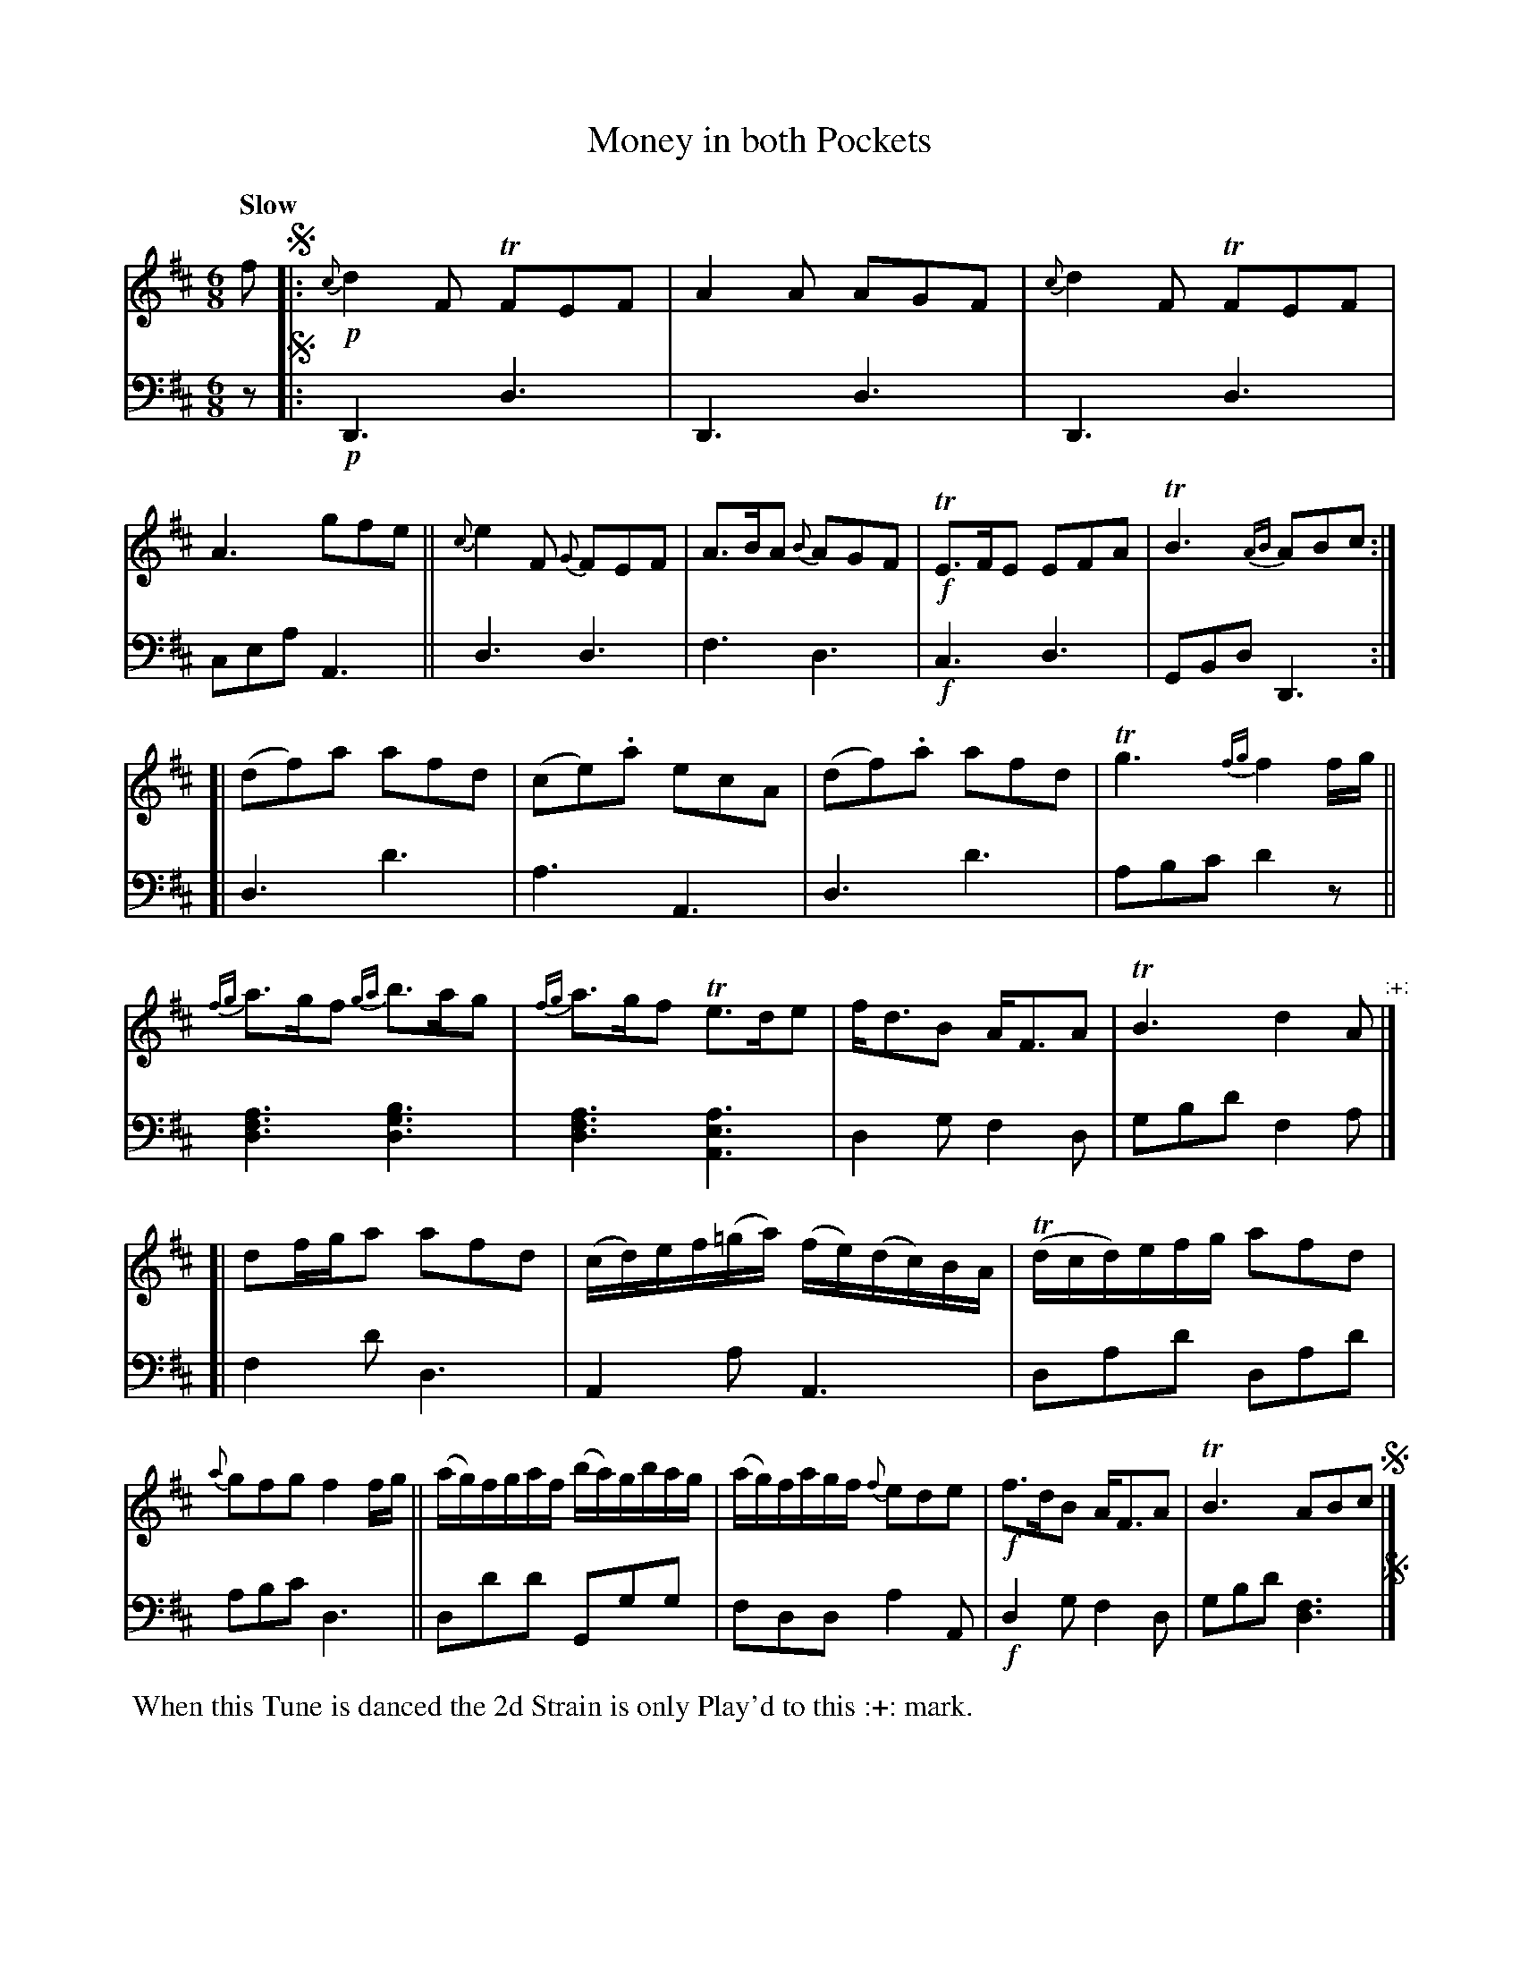 X: 3301
T: Money in both Pockets
%R: jig
N: This is version 1, for ABC software that doesn't understand voice overlays.
N: The ABC2 version with overlays is rather pointless for this tune.
B: Niel Gow & Sons "A Third Collection of Strathspey Reels, etc." v.3 p.300 #1
Z: 2022 John Chambers <jc:trillian.mit.edu>
M: 6/8
L: 1/8
Q: "Slow"
K: D
% - - - - - - - - - -
% Voice 1 reformatted for 3 8-bar lines, for phrasing and proofreading.
% The book has odd staff breaks due to all the 16th notes in the 3rd strain.
% Several double-bars introduced to simplify reading.
V: 1 staves=2
f !segno!|: !p!\
{c}d2F TFEF | A2A AGF | {c}d2F TFEF | A3 gfe ||\
{c}e2F {G}FEF | A>BA {B}AGF | !f!TE>FE EFA | TB3 {AB}ABc :|
 [|\
(df)a afd | (ce).a ecA | (df).a afd | Tg3{fg} f2f/g/ ||\
{fg}a>gf {ga}b>ag | {fg}a>gf Te>de | f<dB A<FA | TB3 d2A "^:+:"|]
 [|\
df/g/a afd | (c/d/)e/f/(=g/a/) (f/e/)(d/c/)B/A/ | (Td/c/d/)e/f/g/ afd | {a}gfg f2f/g/ ||\
(a/g/)f/g/a/f/ (b/a/)g/b/a/g/ | (a/g/)f/a/g/f/ {f}ede | !f!f>dB A<FA | TB3 ABc !segno!|]
% - - - - - - - - - -
% Voice 2 preserves the staff layout in the book.
V: 2 clef=bass middle=d
z !segno!|: !p!\
D3 d3 | D3 d3 | D3 d3 | cea A3 || d3 d3 | f3 d3 | !f!c3 d3 | GBd D3 :| [| d3 d'3 |
a3 A3 | d3 d'3 | abc' d'2z || [d3f3a3] [d3g3b3] | [d3f3a3] [A3e3a3] | d2g f2d | gbd' f2a |] [| f2d' d3 | A2a
A3 | dad' dad' | abc' d3 || dd'd' Ggg | fdd a2A | !f!d2g f2d | gbd' [d3f3] !segno!|]
%%begintext align
%% When this Tune is danced the 2d Strain is only Play'd to this :+: mark.
%%endtext
